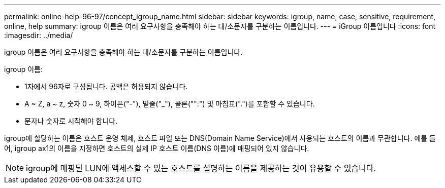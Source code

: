 ---
permalink: online-help-96-97/concept_igroup_name.html 
sidebar: sidebar 
keywords: igroup, name, case, sensitive, requirement, online, help 
summary: igroup 이름은 여러 요구사항을 충족해야 하는 대/소문자를 구분하는 이름입니다. 
---
= iGroup 이름입니다
:icons: font
:imagesdir: ../media/


[role="lead"]
igroup 이름은 여러 요구사항을 충족해야 하는 대/소문자를 구분하는 이름입니다.

igroup 이름:

* 1자에서 96자로 구성됩니다. 공백은 허용되지 않습니다.
* A ~ Z, a ~ z, 숫자 0 ~ 9, 하이픈("-"), 밑줄("_"), 콜론("":") 및 마침표(".")를 포함할 수 있습니다.
* 문자나 숫자로 시작해야 합니다.


igroup에 할당하는 이름은 호스트 운영 체제, 호스트 파일 또는 DNS(Domain Name Service)에서 사용되는 호스트의 이름과 무관합니다. 예를 들어, igroup ax1의 이름을 지정하면 호스트의 실제 IP 호스트 이름(DNS 이름)에 매핑되어 있지 않습니다.

[NOTE]
====
igroup에 매핑된 LUN에 액세스할 수 있는 호스트를 설명하는 이름을 제공하는 것이 유용할 수 있습니다.

====